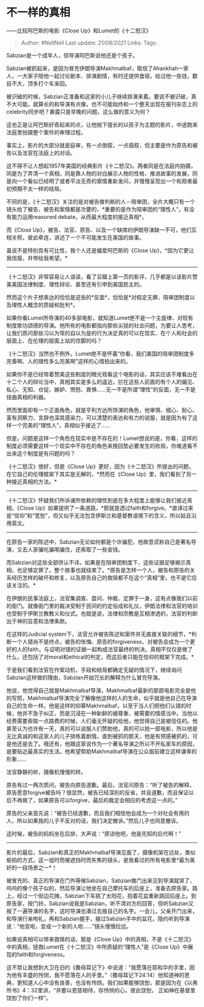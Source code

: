 * 不一样的真相
  :PROPERTIES:
  :CUSTOM_ID: 不一样的真相
  :END:

------比较阿巴斯的电影《Close Up》和Lumet的《十二怒汉》

#+BEGIN_QUOTE
  Author: #NellNell Last update: /21/08/2021/ Links: Tags:
#+END_QUOTE

Sabzian是一个成年人，但导演阿巴斯说他还是个孩子。

Sabzian被抓起来，是因为冒充伊朗导演Makhmalbaf，取信了Ahankhah一家人，一大家子陪他一起讨论剧本、排演剧情，有时还提供食宿，给过他一些钱，数目不大，顶多打个车来回。

被识破的时候，Sabzian正准备和这家的小儿子继续排演来着。要说不被识破，真不大可能。就算长的和导演有点像，也不可能始终和一个整天出现在报刊杂志上的celebrity同步吧？暴露只是早晚的问题。这么做的意义为何？

这也正是让阿巴斯好奇起来的点，让他抛下擅长的以孩子为主题的影片，中途跑来法庭里拍摄整个案件的审理过程。

事实上，影片的大部分就是庭审，有一点倒叙，一点插叙，但主要是作为原告和被告以及法官在法庭上的对话。

这不得不让人想起1957年美国的经典影片《十二怒汉》。两者同是在法庭内拍摄，同是为了弄清一个真相，同是靠人物的对白展示人物的性格、推进故事的发展，同是向一个看似已经明了或者平淡无奇的案情重新发问，并慢慢呈现出一个和观者最初预期不太一样的结局。

不同的是，《十二怒汉》关注的是对被告做判断的人－陪审团，全片大概只有一个镜头给了被告，被告和案情都是次要的，*重要的是作为陪审团的“理性人”，有没有能力运用reasoned
debate，从而最大程度的接近真相*。

而《Close
Up》，被告、法官、原告、以及一个缺席的伊朗导演缺一不可，他们互相关照，彼此牵连，讲述了一个不可能发生在美国的故事。

虽说不是特别具有可比性，我个人还是偏爱阿巴斯的《Close
Up》，*因为它更让我信服，并带给我希望。*

--------------

《十二怒汉》非常容易让人误读，看了豆瓣上第一页的影评，几乎都是以该影片赞美美国法律制度、理性辩论、甚至还有引申到美国民主的。

然而这个片子想表达的恰恰是这些的*反面*，恰恰是*对假定无罪、陪审团制度以及理性人概念的质疑和批判*。

如果你看Lumet所导演的40多部电影，就知道Lumet绝不是一个主旋律、对现有制度歌功颂德的导演。他所有的电影都指向那些尖锐的社会问题，为要让人思考，让我们质问那些习以为常的自以为是的行为决定真的可以在现实、在个人和社会的层面上、在伦理的层面上站的住脚的吗？

《十二怒汉》当然也不例外，Lumet绝不是怀着“你看，我们美国的陪审团制度多完善啊、人的理性多么完美啊”这样的心情拍出来的。

如果你不是已经带着赞美这些制度的眼光观看这个电影的话，其实应该不难看出在十二个人的辩论当中，真相其实是多么的遥远，拦在这些人前面的有个人的偏见、私心、无知、仓促、嫉妒、愤怒、畏惧......无一不是所谓“理性”的反面，无一不是扭曲真相的利器。

然而里面却有一个正面角色，就是亨利方达所饰演的角色，他审慎、细心、耐心、富有洞察力、言辞也深具感染力，可以清楚的表达和有力的说服，就是因为有了这样一个完美的“理性人”，真相似乎接近了......

但是，问题是这样一个角色在现实中是不存在的！Lumet想说的是，你看，这样的制度必须需要这样一个现实中不存在的角色来挽回势必要发生的败局，你难道看不出来这个制度是有问题的吗？

《十二怒汉》很好，但是《Close
Up》更好，因为《十二怒汉》所提出的问题，在它自己的伦理框架下其实是无解的，*然而在《Close
Up》里，我们看到了另一种接近真相的方法。*

--------------

《十二怒汉》怀疑我们所诉诸所依赖的理性到底在多大程度上能够让我们接近真相，《Close
Up》如果提供了一条道路，*那就是透过faith和forgive。*直译过来是“信仰”和“宽恕”，但又似乎无法包含伊斯兰和基督教语境下的含义，所以姑且沿用英文。

--------------

在原告一家的陈述中，Sabzian无论如何都是个诈骗犯，他故意谎称自己是著名导演，又去人家骗吃骗喝骗住，还索取了一些金钱。

而Sabzian对这些全部供认不讳，如果是在陪审团制度下，这些证据足够揭示真相，也足够定罪了。整个故事也就结束了。*原告是怎样一个人，被告和原告的关系经历怎样的破坏和修复，以及原告自己的救赎都不在这个“真相”里，也不是它应该关注的。*

在伊朗的民事法庭上，法官集调查、盘问、仲裁、定罪于一身，这有点像我们以前的衙门。就像衙门里的裁决受制于民间的约定俗成和礼仪，伊朗法律和法官的培训也受制于伊斯兰教教义和仪式。也就是说，法律和宗教是互相渗透的，法官的判断出于神的旨意和法律条款。

在这样的Judicial
system下，法官允许被告陈述和案件并无直接关联的细节，*判断一个人错尚不是终点，被告的怅悔、原告的forgiveness、对被告会成为一个更好的人的faith，与证明对错的证据一起构成法官最终的判决。真相不仅仅是做了什么，还包括了对moral和ethical的判定，而这后者只能在信仰的框架下完成。*

于是我们看到法官在作案动机、手段和结局都确定无疑的情况下，继续询问Sabzian这样做的理由，Sabzian开始冗长的解释为什么冒充导演。

他说，他觉得自己就是Makhmalbaf导演，Makhmalbaf最新的那部电影完全是他的写照，Makhmalbaf导演完全了解像他这样的人的生命，似乎就是他自己在导演自己的生命一样。他是这样的仰慕Makhmalbaf，以至于当人们把他们认错的时候，他并不急于纠正，而是沉浸在一种新鲜的被尊重、被需要的情感当中。当他以经费需要索取一点路费的时候，人们毫无怀疑的给他，他觉得自己是被信任的。他甚至认为也许有一天，真的可以说服人们赞助他，真的可以拍一部电影，所以他是无比真诚的和这家人的儿子排练着剧情。直到被抓的那天，他是有预感被抓的，可是他还是去了。哦还有，他跟这家说作为一个著名导演之所以不开私家车的原因，是要贴近最真实的生活。他希望帮助Makhmalbaf导演在公众面前建立这样谦卑的形象......

法官静静的听，摄像机慢慢的转。

原告有过一两次质问，被告向原告道歉。最后，法官问原告：“听了被告的解释，原告愿意forgive被告吗？很显然，被告已经深刻的反省，并且道歉，而且保证以后不再做了，如果原告可以forgive，最后的裁定会相应的考虑这一点的。”

原告的父亲首先说：“被告已经道歉，而且我们相信他会成为一个对社会有用的人，所以如果我的儿子不反对的话，我们决定撤诉。”然后儿子也同意撤诉。

这时候，被告的妈妈坐在后排，大声说：“原谅他吧，他是先知的后代啊！”

--------------

影片的最后，Sabzian和真正的Makhmalbaf导演见面了，摄像机架在远处，类似偷拍的方式，这一组时而被遮挡时而失焦的镜头，是我看过的所有电影里*最为美好的一段场景之一*！

被冒充的、真正的导演在门外等候Sabzian，Sabzian推门出来见到导演就哭了，呜呜的像个孩子似的，然后导演让他坐在自己摩托车的后座上，准备去原告家。路上，经过一个街边花摊，Sabzian下车挑了太阳花，抱着花盆重新跳回后座上。到原告家，按门铃，Sabzian说我是Sabzian，听不清对方的回答，但听Sabzian又报了一遍导演的名字，这时导演也凑过去报自己的名字。一会儿，父亲开门出来，和导演行亲吻礼，再和Sabzian握手，接过Sabzian手中的盆花，隐约听到导演说：“他变啦，变成一个新的人啦......”镜头慢慢拉远。

如果说真相可以带来救赎的话，那是《Close
Up》中的真相，不是《十二怒汉》中的真相，拯救Lumet在《十二怒汉》中所质疑的“理性人”是《Close
Up》中展现的faith和forgiveness。

这不禁让我想到大卫在旧约《撒母耳记下》中说道：“我愿落在耶和华的手里，因为他有丰盛的怜悯，我不愿落在人的手里。”（撒母耳记下24:14）他知道神的恩典，更知道人心中没有良善，也没有怜悯。我们如果能够饶恕，那是因为在《以弗所书》4：32里讲，“并要以恩慈相待，存怜悯的心，彼此饶恕，
正如神在基督里饶恕了你们一样”。
